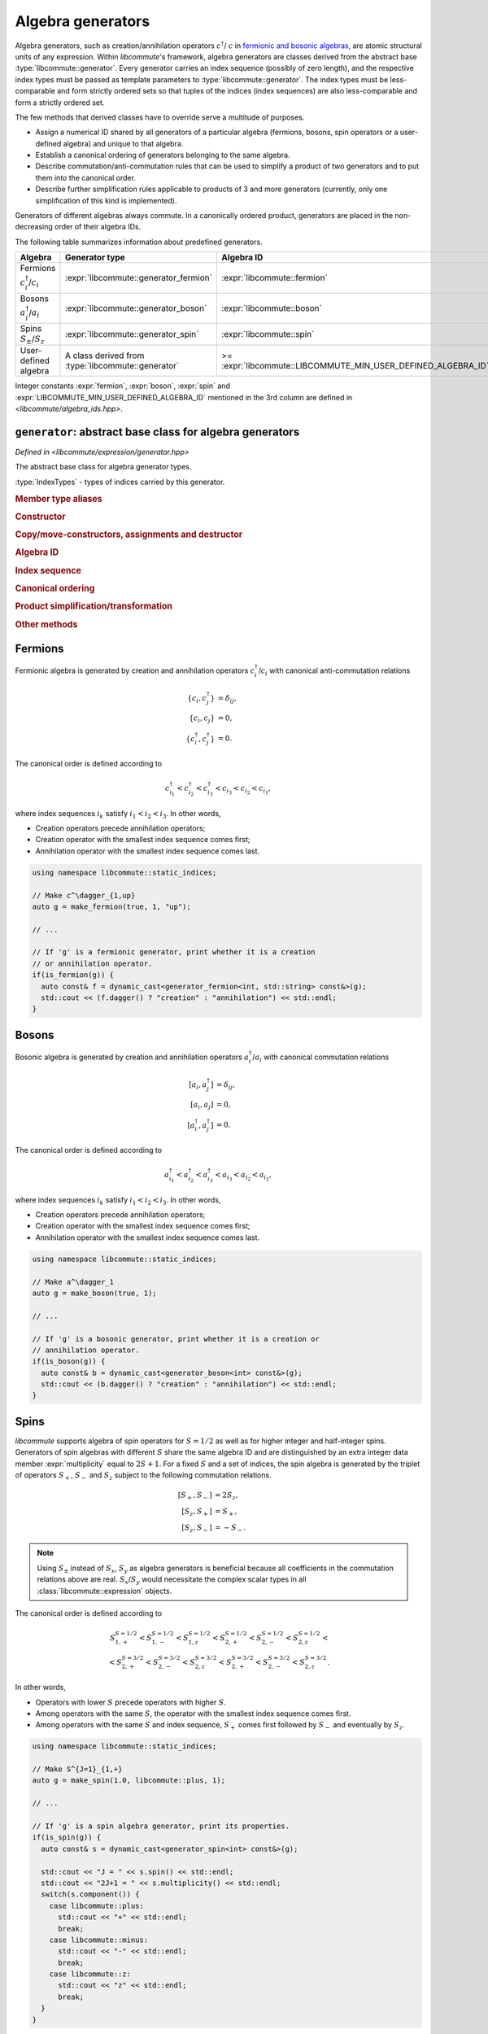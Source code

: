 .. _generator:

Algebra generators
==================

.. default-domain:: cpp

.. namespace:: libcommute

Algebra generators, such as creation/annihilation operators :math:`c^\dagger`/
:math:`c` in `fermionic and bosonic algebras`__, are atomic structural units of
any expression. Within *libcommute*'s framework, algebra generators are classes
derived from the abstract base :type:`libcommute::generator`. Every generator
carries an index sequence (possibly of zero length), and the respective
index types must be passed as template parameters to
:type:`libcommute::generator`. The index types must be less-comparable and
form strictly ordered sets so that tuples of the indices (index sequences) are
also less-comparable and form a strictly ordered set.

The few methods that derived classes have to override serve a multitude
of purposes.

.. _CCR_and_CAR: https://en.wikipedia.org/wiki/CCR_and_CAR_algebras
__ CCR_and_CAR_

- Assign a numerical ID shared by all generators of a particular algebra
  (fermions, bosons, spin operators or a user-defined algebra) and unique
  to that algebra.

- Establish a canonical ordering of generators belonging to the same algebra.

- Describe commutation/anti-commutation rules that can be used to simplify a
  product of two generators and to put them into the canonical order.

- Describe further simplification rules applicable to products of 3 and more
  generators (currently, only one simplification of this kind is implemented).

Generators of different algebras always commute. In a canonically ordered
product, generators are placed in the non-decreasing order of their algebra IDs.

The following table summarizes information about predefined generators.

.. list-table::
  :header-rows: 1

  * - Algebra
    - Generator type
    - Algebra ID
  * - Fermions :math:`c^\dagger_i`/:math:`c_i`
    - :expr:`libcommute::generator_fermion`
    - :expr:`libcommute::fermion`
  * - Bosons :math:`a^\dagger_i`/:math:`a_i`
    - :expr:`libcommute::generator_boson`
    - :expr:`libcommute::boson`
  * - Spins :math:`S_\pm`/:math:`S_z`
    - :expr:`libcommute::generator_spin`
    - :expr:`libcommute::spin`
  * - User-defined algebra
    - A class derived from :type:`libcommute::generator`
    - >= :expr:`libcommute::LIBCOMMUTE_MIN_USER_DEFINED_ALGEBRA_ID`

Integer constants :expr:`fermion`, :expr:`boson`, :expr:`spin` and
:expr:`LIBCOMMUTE_MIN_USER_DEFINED_ALGEBRA_ID`
mentioned in the 3rd column are defined in *<libcommute/algebra_ids.hpp>*.

.. _algebra_ids:

.. var:: static constexpr int fermion = -3
.. var:: static constexpr int boson = -2
.. var:: static constexpr int spin = -1
.. var:: static constexpr int LIBCOMMUTE_MIN_USER_DEFINED_ALGEBRA_ID = 0

.. _gen_base:

``generator``: abstract base class for algebra generators
---------------------------------------------------------

.. class:: template<typename... IndexTypes> generator

  *Defined in <libcommute/expression/generator.hpp>*

  The abstract base class for algebra generator types.

  :type:`IndexTypes` - types of indices carried by this generator.

  .. rubric:: Member type aliases

  .. type:: index_types = std::tuple<IndexTypes...>

    Index tuple type.

  .. type:: linear_function_t = linear_function<std::shared_ptr<generator>>

    Linear combination of generators. This type is used by various methods
    dealing with transformations of generator products.

  .. rubric:: Constructor

  .. function:: template<typename... Args> generator(Args&&... indices)

    Construct generator with given indices.

  .. rubric:: Copy/move-constructors, assignments and destructor

  .. function:: generator(generator const&) = default
  .. function:: generator(generator&&) noexcept = default
  .. function:: generator& operator=(generator const&) = default
  .. function:: generator& operator=(generator&&) noexcept = default
  .. function:: virtual ~generator()
  .. function:: virtual std::shared_ptr<generator> clone() const = 0

    Virtual copy-constructor. Makes a copy of this generator managed by a
    unique pointer.

  .. rubric:: Algebra ID

  .. function:: virtual int algebra_id() const = 0

    Get the ID of the algebra this generator belongs to.

  .. rubric:: Index sequence

  .. function:: index_types const& indices() const

    Read-only access to the index tuple carried by the generator.

  .. rubric:: Canonical ordering

  .. function:: protected virtual bool equal(generator const& g) const
                protected virtual bool less(generator const& g) const
                protected virtual bool greater(generator const& g) const

    These methods can be overridden by the derived classes to establish
    the canonical order of :expr:`g` w.r.t. :expr:`*this` assuming both
    generators belong to the same algebra. The default implementation compares
    index tuples of :expr:`*this` and :expr:`g`.

  .. function:: friend bool operator==(generator const& g1, generator const& g2)
                friend bool operator!=(generator const& g1, generator const& g2)
                friend bool operator<(generator const& g1, generator const& g2)
                friend bool operator>(generator const& g1, generator const& g2)

    Comparison operators for a pair of generators. First, they compare algebra
    IDs of :expr:`g1` and :expr:`g2`. If those are equal, :expr:`g1.equal(g2)`,
    :expr:`g1.less(g2)` or :expr:`g1.greater(g2)` is called.

  .. rubric:: Product simplification/transformation

  .. function:: virtual double swap_with\
                (generator const& g2, linear_function_t & f) const = 0

    Given a pair of generators :math:`g_1` (:expr:`*this`) and :math:`g_2`
    such that :math:`g_1 > g_2`, :expr:`swap_with()` must signal what
    transformation :math:`g_1 g_2 \mapsto c g_2  g_1 + f(g)` should
    be applied to the product :math:`g_1 g_2` in order to put it into the
    canonical order. :expr:`swap_with()` returns the constant :math:`c` and
    writes the linear function of generators :math:`f(g)` into its second
    argument. :math:`c` is allowed to be zero.

  .. function:: virtual bool \
                simplify_prod(generator const& g2, linear_function_t & f) const

    Given a pair of generators :math:`g_1` (:expr:`*this`) and :math:`g_2` such
    that :math:`g_1 g_2` is in the canonical order (:math:`g_1 \leq g_2`),
    optionally apply a simplifying transformation :math:`g_1 g_2 \mapsto f(g)`.
    If a simplification is actually possible, :expr:`simplified_prod()` must
    return :expr:`true` and write the linear function :math:`f(g)` into its
    second argument. Otherwise return :expr:`false`.

    The default implementation always returns :expr:`false`.

  .. function:: virtual bool \
                reduce_power(int power, linear_function_t & f) const

    Given a generator :math:`g_1` (:expr:`*this`) and a power :math:`p > 2`
    (:expr:`power`), optionally apply a simplifying transformation
    :math:`g_1^p \mapsto f(g)`. If a simplification is actually possible,
    :expr:`reduce_power()` must return :expr:`true` and write the linear
    function :math:`f(g)` into its second argument.
    Otherwise return :expr:`false`.

    The default implementation always returns :expr:`false`.

    .. note:: Simplifications for :math:`p = 2` must be carried out by
              :expr:`simplify_prod()`.

  .. rubric:: Other methods

  .. function:: virtual void conj(linear_function_t & f)

    Return the Hermitian conjugate of generator as a linear function of other
    generators (write the result into :expr:`f`). The default implementation
    returns the generator itself.

  .. function:: friend std::ostream & operator<<\
                (std::ostream & os, generator const& g)

     Output stream insertion operator. Calls :expr:`g.print(os)`.

  .. function:: protected virtual std::ostream & print(std::ostream & os) const

    Virtual stream output function to be overridden by the derived classes.


.. struct:: template<typename T> linear_function

  *Defined in <libcommute/utility.hpp>*

  A linear function of objects of type :expr:`T` with :expr:`double`
  coefficients,

  .. math::

    f(x_1, \ldots, x_n) = c + c_1 x_1 + \ldots + c_n x_n.

  .. type:: basis_type = T

  .. member:: double const_term = 0;

    Constant term :math:`c`.

  .. member:: std::vector<std::pair<T, double>> terms

    List of pairs :math:`(x_1, c_1), \ldots, (x_n, c_n)`.

  .. function:: linear_function() = default

    Construct an identically vanishing function :math:`f(x_1, \ldots, x_n) = 0`.

  .. function:: linear_function(double const_term)

    Construct a constant function :math:`f(x_1, \ldots, x_n) = c`.

  .. function:: linear_function(double const_term, Args&&... args)

    Construct a linear function from a sequence of arguments
    :math:`c, x_1, c_1, x_2, c_2, \ldots, x_n, c_n`.

  .. function:: linear_function(double const_term, \
                                std::vector<std::pair<T, double>> terms)

    Construct a linear function from a constant term and a list of pairs
    :math:`(x_1, c_1), \ldots, (x_n, c_n)`.

  .. function:: void set(double const_term, Args&&... args)

    Clear all terms and replace them with a sequence of arguments
    :math:`c, x_1, c_1, x_2, c_2, \ldots, x_n, c_n`.

  .. function:: bool vanishing() const

    Is this linear function identically zero?

.. _generator_fermion:

Fermions
--------

Fermionic algebra is generated by creation and annihilation operators
:math:`c_i^\dagger`/:math:`c_i` with canonical anti-commutation relations

.. math::

  \{c_i, c^\dagger_j\} &= \delta_{ij}, \\
  \{c_i, c_j\} &= 0, \\
  \{c^\dagger_i, c^\dagger_j\} &= 0.

The canonical order is defined according to

.. math::

  c^\dagger_{i_1} < c^\dagger_{i_2} < c^\dagger_{i_3}
  < c_{i_3} < c_{i_2} < c_{i_1},

where index sequences :math:`i_k` satisfy :math:`i_1 < i_2 < i_3`.
In other words,

- Creation operators precede annihilation operators;
- Creation operator with the smallest index sequence comes first;
- Annihilation operator with the smallest index sequence comes last.

.. class:: template<typename... IndexTypes> \
           generator_fermion : public generator<IndexTypes...>

  *Defined in <libcommute/expression/generator_fermion.hpp>*

  .. rubric:: Part of the interface not inherited from / identical to
              :type:`libcommute::generator`.

  .. function:: bool dagger() const

    Returns :expr:`true` for :math:`c^\dagger` and :expr:`false` for :math:`c`.

.. function:: template<typename... IndexTypes> \
              generator_fermion<IndexTypes...> \
              static_indices::make_fermion(bool dagger, \
              IndexTypes&&... indices)

  *Defined in <libcommute/expression/generator_fermion.hpp>*

  Make a fermionic creation (:expr:`dagger = true`) or annihilation
  (:expr:`dagger = false`) operator with given indices.

.. function:: template<typename... IndexTypes> \
              generator_fermion<IndexTypes...> \
              dynamic_indices::make_fermion(bool dagger, \
              IndexTypes&&... indices)

  *Defined in <libcommute/expression/generator_fermion.hpp>*

  Make a fermionic creation (:expr:`dagger = true`) or annihilation
  (:expr:`dagger = false`) operator with a given
  :ref:`dynamic index sequence <dyn_indices>`.

.. function:: template<typename... IndexTypes> \
              bool is_fermion(generator<IndexTypes...> const& gen)

  *Defined in <libcommute/expression/generator_fermion.hpp>*

  Detect if :expr:`gen` points to a generator of the fermionic algebra.

.. code-block:: cpp

  using namespace libcommute::static_indices;

  // Make c^\dagger_{1,up}
  auto g = make_fermion(true, 1, "up");

  // ...

  // If 'g' is a fermionic generator, print whether it is a creation
  // or annihilation operator.
  if(is_fermion(g)) {
    auto const& f = dynamic_cast<generator_fermion<int, std::string> const&>(g);
    std::cout << (f.dagger() ? "creation" : "annihilation") << std::endl;
  }

.. _generator_boson:

Bosons
------

Bosonic algebra is generated by creation and annihilation operators
:math:`a_i^\dagger`/:math:`a_i` with canonical commutation relations

.. math::

  [a_i, a^\dagger_j] &= \delta_{ij}, \\
  [a_i, a_j] &= 0, \\
  [a^\dagger_i, a^\dagger_j] &= 0.

The canonical order is defined according to

.. math::

  a^\dagger_{i_1} < a^\dagger_{i_2} < a^\dagger_{i_3}
  < a_{i_3} < a_{i_2} < a_{i_1},

where index sequences :math:`i_k` satisfy :math:`i_1 < i_2 < i_3`.
In other words,

- Creation operators precede annihilation operators;
- Creation operator with the smallest index sequence comes first;
- Annihilation operator with the smallest index sequence comes last.

.. class:: template<typename... IndexTypes> \
           generator_boson : public generator<IndexTypes...>

  *Defined in <libcommute/expression/generator_boson.hpp>*

  .. rubric:: Part of the interface not inherited from / identical to
              :type:`libcommute::generator`.

  .. function:: bool dagger() const

    Returns :expr:`true` for :math:`a^\dagger` and :expr:`false` for :math:`a`.

.. function:: template<typename... IndexTypes> \
              generator_boson<IndexTypes...> \
              static_indices::make_boson(bool dagger, \
              IndexTypes&&... indices)

  *Defined in <libcommute/expression/generator_boson.hpp>*

  Make a bosonic creation (:expr:`dagger = true`) or annihilation
  (:expr:`dagger = false`) operator with given indices.

.. function:: template<typename... IndexTypes> \
              generator_fermion<IndexTypes...> \
              dynamic_indices::make_boson(bool dagger, \
              IndexTypes&&... indices)

  *Defined in <libcommute/expression/generator_boson.hpp>*

  Make a bosonic creation (:expr:`dagger = true`) or annihilation
  (:expr:`dagger = false`) operator with a given
  :ref:`dynamic index sequence <dyn_indices>`.

.. function:: template<typename... IndexTypes> \
              bool is_boson(generator<IndexTypes...> const& gen)

  *Defined in <libcommute/expression/generator_boson.hpp>*

  Detect if :expr:`gen` points to a generator of the bosonic algebra.

.. code-block:: cpp

  using namespace libcommute::static_indices;

  // Make a^\dagger_1
  auto g = make_boson(true, 1);

  // ...

  // If 'g' is a bosonic generator, print whether it is a creation or
  // annihilation operator.
  if(is_boson(g)) {
    auto const& b = dynamic_cast<generator_boson<int> const&>(g);
    std::cout << (b.dagger() ? "creation" : "annihilation") << std::endl;
  }

.. _generator_spin:

Spins
-----

*libcommute* supports algebra of spin operators for :math:`S = 1/2` as well as
for higher integer and half-integer spins. Generators of spin algebras with
different :math:`S` share the same algebra ID and are distinguished by an extra
integer data member :expr:`multiplicity` equal to :math:`2S+1`.
For a fixed :math:`S` and a set of indices, the spin algebra is generated
by the triplet of operators :math:`S_+`, :math:`S_-` and :math:`S_z` subject to
the following commutation relations.

.. math::

  [S_+, S_-] &= 2 S_z, \\
  [S_z, S_+] &= S_+, \\
  [S_z, S_-] &= -S_-.

.. note::

  Using :math:`S_\pm` instead of :math:`S_x`, :math:`S_y` as algebra generators
  is beneficial because all coefficients in the commutation relations above are
  real. :math:`S_x`/:math:`S_y` would necessitate the complex scalar types in
  all :class:`libcommute::expression` objects.

The canonical order is defined according to

.. math::

  S_{1,+}^{S=1/2} < S_{1,-}^{S=1/2} < S_{1,z}^{S=1/2} <
  S_{2,+}^{S=1/2} < S_{2,-}^{S=1/2} < S_{2,z}^{S=1/2} < \\ <
  S_{2,+}^{S=3/2} < S_{2,-}^{S=3/2} < S_{2,z}^{S=3/2} <
  S_{2,+}^{S=3/2} < S_{2,-}^{S=3/2} < S_{2,z}^{S=3/2}.

In other words,

- Operators with lower :math:`S` precede operators with higher :math:`S`.
- Among operators with the same :math:`S`, the operator with the smallest
  index sequence comes first.
- Among operators with the same :math:`S` and index sequence, :math:`S_+` comes
  first followed by :math:`S_-` and eventually by :math:`S_z`.

.. enum:: spin_component : int

  Component of spin operator.

  .. enumerator:: plus = 0

    :math:`S_+`.

  .. enumerator:: minus = 1

    :math:`S_-`.

  .. enumerator:: z = 2

    :math:`S_z`.

.. class:: template<typename... IndexTypes> \
           generator_spin : public generator<IndexTypes...>

  *Defined in <libcommute/expression/generator_spin.hpp>*

  .. rubric:: Part of the interface not inherited from / identical to
              :type:`libcommute::generator`.

  .. function:: template<typename... Args> \
                generator_spin(spin_component c, Args&&... indices)

    Construct generator :math:`S_+`, :math:`S_-` or :math:`S_z` for spin
    :math:`S=1/2` with given indices.

  .. function:: template<typename... Args> \
                generator_spin(double spin, spin_component c, \
                Args&&... indices)

    Construct generator :math:`S_+`, :math:`S_-` or :math:`S_z` for spin
    :expr:`spin` with given indices.

  .. function:: double spin() const

    Read-only access to generator's spin :math:`S`.

  .. function:: int multiplicity() const

    Read-only access to generator's multiplicity :math:`2S+1`.

  .. function:: libcommute::spin_component component() const

    Is this generator :math:`S_+`, :math:`S_-` or :math:`S_z`?

.. function:: template<typename... IndexTypes> \
              generator_spin<IndexTypes...> \
              static_indices::make_spin( \
              spin_component c, IndexTypes&&... indices)

  *Defined in <libcommute/expression/generator_spin.hpp>*

  Make generator :math:`S_+`, :math:`S_-` or :math:`S_z` for spin
  :math:`S=1/2` with given indices.

.. function:: template<typename... IndexTypes> \
              generator_spin<IndexTypes...> \
              static_indices::make_spin(double spin, \
              spin_component c, IndexTypes&&... indices)

  *Defined in <libcommute/expression/generator_spin.hpp>*

  Make generator :math:`S_+`, :math:`S_-` or :math:`S_z` for spin
  :expr:`spin` with given indices.

.. function:: template<typename... IndexTypes> \
              generator_spin<dyn_indices> \
              dynamic_indices::make_spin( \
              spin_component c, IndexTypes&&... indices)

  *Defined in <libcommute/expression/generator_spin.hpp>*

  Make generator :math:`S_+`, :math:`S_-` or :math:`S_z` for spin
  :math:`S=1/2` with a given :ref:`dynamic index sequence <dyn_indices>`.

.. function:: template<typename... IndexTypes> \
              generator_spin<dyn_indices> \
              libcommute::dynamic_indices::make_spin( \
              double spin, libcommute::spin_component c, \
              IndexTypes&&... indices)

  *Defined in <libcommute/expression/generator_spin.hpp>*

  Make generator :math:`S_+`, :math:`S_-` or :math:`S_z` for spin
  :expr:`spin` with a given :ref:`dynamic index sequence <dyn_indices>`.

.. function:: template<typename... IndexTypes> \
              bool libcommute::is_spin( \
              libcommute::generator<IndexTypes...> const& gen)

  *Defined in <libcommute/expression/generator_spin.hpp>*

  Detect if :expr:`gen` points to a generator of the spin algebra.

.. code-block:: cpp

  using namespace libcommute::static_indices;

  // Make S^{J=1}_{1,+}
  auto g = make_spin(1.0, libcommute::plus, 1);

  // ...

  // If 'g' is a spin algebra generator, print its properties.
  if(is_spin(g)) {
    auto const& s = dynamic_cast<generator_spin<int> const&>(g);

    std::cout << "J = " << s.spin() << std::endl;
    std::cout << "2J+1 = " << s.multiplicity() << std::endl;
    switch(s.component()) {
      case libcommute::plus:
        std::cout << "+" << std::endl;
        break;
      case libcommute::minus:
        std::cout << "-" << std::endl;
        break;
      case libcommute::z:
        std::cout << "z" << std::endl;
        break;
    }
  }
